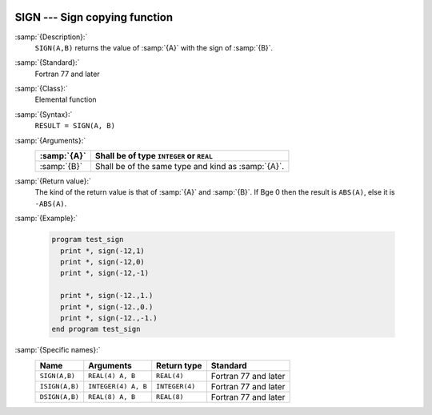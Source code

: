   .. _sign:

SIGN --- Sign copying function
******************************

.. index:: SIGN

.. index:: ISIGN

.. index:: DSIGN

.. index:: sign copying

:samp:`{Description}:`
  ``SIGN(A,B)`` returns the value of :samp:`{A}` with the sign of :samp:`{B}`.

:samp:`{Standard}:`
  Fortran 77 and later

:samp:`{Class}:`
  Elemental function

:samp:`{Syntax}:`
  ``RESULT = SIGN(A, B)``

:samp:`{Arguments}:`
  ===========  ==================================================
  :samp:`{A}`  Shall be of type ``INTEGER`` or ``REAL``
  ===========  ==================================================
  :samp:`{B}`  Shall be of the same type and kind as :samp:`{A}`.
  ===========  ==================================================

:samp:`{Return value}:`
  The kind of the return value is that of :samp:`{A}` and :samp:`{B}`.
  If B\ge 0 then the result is ``ABS(A)``, else
  it is ``-ABS(A)``.

:samp:`{Example}:`

  .. code-block:: c++

    program test_sign
      print *, sign(-12,1)
      print *, sign(-12,0)
      print *, sign(-12,-1)

      print *, sign(-12.,1.)
      print *, sign(-12.,0.)
      print *, sign(-12.,-1.)
    end program test_sign

:samp:`{Specific names}:`
  ==============  ===================  ==============  ====================
  Name            Arguments            Return type     Standard
  ==============  ===================  ==============  ====================
  ``SIGN(A,B)``   ``REAL(4) A, B``     ``REAL(4)``     Fortran 77 and later
  ``ISIGN(A,B)``  ``INTEGER(4) A, B``  ``INTEGER(4)``  Fortran 77 and later
  ``DSIGN(A,B)``  ``REAL(8) A, B``     ``REAL(8)``     Fortran 77 and later
  ==============  ===================  ==============  ====================

